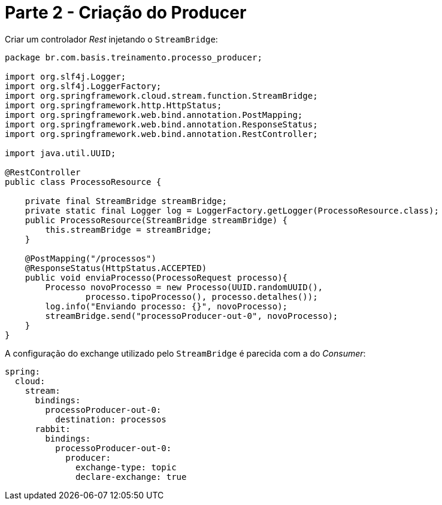 [#producer]
= Parte 2 - Criação do Producer
:icons: font

Criar um controlador _Rest_ injetando o `StreamBridge`:

[source,java]
----
package br.com.basis.treinamento.processo_producer;

import org.slf4j.Logger;
import org.slf4j.LoggerFactory;
import org.springframework.cloud.stream.function.StreamBridge;
import org.springframework.http.HttpStatus;
import org.springframework.web.bind.annotation.PostMapping;
import org.springframework.web.bind.annotation.ResponseStatus;
import org.springframework.web.bind.annotation.RestController;

import java.util.UUID;

@RestController
public class ProcessoResource {

    private final StreamBridge streamBridge;
    private static final Logger log = LoggerFactory.getLogger(ProcessoResource.class);
    public ProcessoResource(StreamBridge streamBridge) {
        this.streamBridge = streamBridge;
    }

    @PostMapping("/processos")
    @ResponseStatus(HttpStatus.ACCEPTED)
    public void enviaProcesso(ProcessoRequest processo){
        Processo novoProcesso = new Processo(UUID.randomUUID(),
                processo.tipoProcesso(), processo.detalhes());
        log.info("Enviando processo: {}", novoProcesso);
        streamBridge.send("processoProducer-out-0", novoProcesso);
    }
}
----

A configuração do exchange utilizado pelo `StreamBridge` é parecida com a do _Consumer_:

[source,yaml]
----
spring:
  cloud:
    stream:
      bindings:
        processoProducer-out-0:
          destination: processos
      rabbit:
        bindings:
          processoProducer-out-0:
            producer:
              exchange-type: topic
              declare-exchange: true
----
